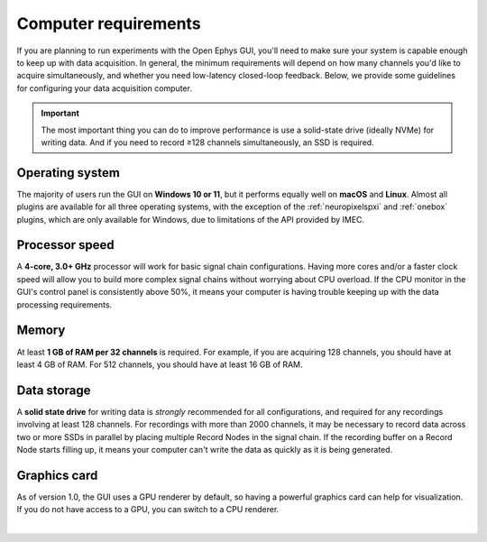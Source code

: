 .. _computerrequirements:
.. role:: raw-html-m2r(raw)
   :format: html

Computer requirements
======================

If you are planning to run experiments with the Open Ephys GUI, you'll need to make sure your system is capable enough to keep up with data acquisition. In general, the minimum requirements will depend on how many channels you'd like to acquire simultaneously, and whether you need low-latency closed-loop feedback. Below, we provide some guidelines for configuring your data acquisition computer.

.. important:: The most important thing you can do to improve performance is use a solid-state drive (ideally NVMe) for writing data. And if you need to record ≥128 channels simultaneously, an SSD is required.

Operating system
#####################

The majority of users run the GUI on **Windows 10 or 11**, but it performs equally well on **macOS** and **Linux**. Almost all plugins are available for all three operating systems, with the exception of the :ref:`neuropixelspxi` and :ref:`onebox` plugins, which are only available for Windows, due to limitations of the API provided by IMEC. 

Processor speed
#####################

A **4-core, 3.0+ GHz** processor will work for basic signal chain configurations. Having more cores and/or a faster clock speed will allow you to build more complex signal chains without worrying about CPU overload. If the CPU monitor in the GUI's control panel is consistently above 50%, it means your computer is having trouble keeping up with the data processing requirements.

Memory
#####################

At least **1 GB of RAM per 32 channels** is required. For example, if you are acquiring 128 channels, you should have at least 4 GB of RAM. For 512 channels, you should have at least 16 GB of RAM.

Data storage
#####################

A **solid state drive** for writing data is *strongly* recommended for all configurations, and required for any recordings involving at least 128 channels. For recordings with more than 2000 channels, it may be necessary to record data across two or more SSDs in parallel by placing multiple Record Nodes in the signal chain. If the recording buffer on a Record Node starts filling up, it means your computer can't write the data as quickly as it is being generated.

Graphics card
###############

As of version 1.0, the GUI uses a GPU renderer by default, so having a powerful graphics card can help for visualization. If you do not have access to a GPU, you can switch to a CPU renderer.


|
